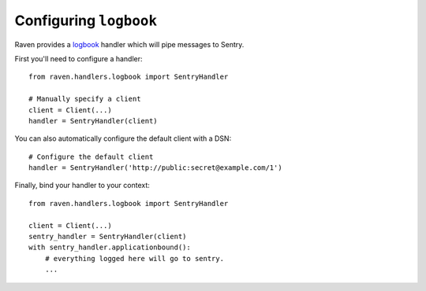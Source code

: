 Configuring ``logbook``
=======================

Raven provides a `logbook <http://logbook.pocoo.org>`_ handler which will pipe
messages to Sentry.

First you'll need to configure a handler::

    from raven.handlers.logbook import SentryHandler

    # Manually specify a client
    client = Client(...)
    handler = SentryHandler(client)

You can also automatically configure the default client with a DSN::

    # Configure the default client
    handler = SentryHandler('http://public:secret@example.com/1')

Finally, bind your handler to your context::

    from raven.handlers.logbook import SentryHandler

    client = Client(...)
    sentry_handler = SentryHandler(client)
    with sentry_handler.applicationbound():
        # everything logged here will go to sentry.
        ...
